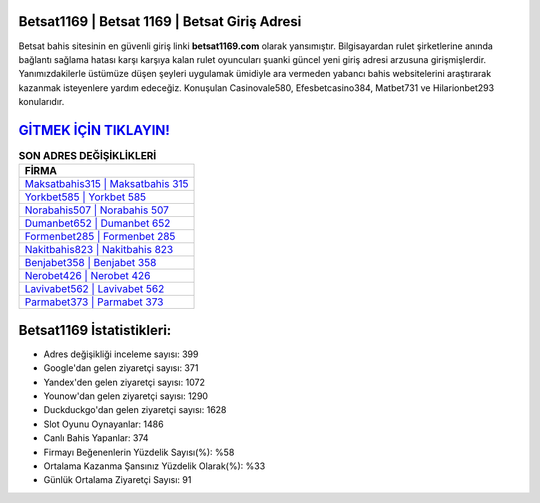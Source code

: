 ﻿Betsat1169 | Betsat 1169 | Betsat Giriş Adresi
===================================

.. image:: images/betsat-giris.jpg
   :width: 600
   
Betsat bahis sitesinin en güvenli giriş linki **betsat1169.com** olarak yansımıştır. Bilgisayardan rulet şirketlerine anında bağlantı sağlama hatası karşı karşıya kalan rulet oyuncuları şuanki güncel yeni giriş adresi arzusuna girişmişlerdir. Yanımızdakilerle üstümüze düşen şeyleri uygulamak ümidiyle ara vermeden yabancı bahis websitelerini araştırarak kazanmak isteyenlere yardım edeceğiz. Konuşulan Casinovale580, Efesbetcasino384, Matbet731 ve Hilarionbet293 konularıdır.

`GİTMEK İÇİN TIKLAYIN! <https://uclck.me/gonow>`_
==============

.. list-table:: **SON ADRES DEĞİŞİKLİKLERİ**
   :widths: 100
   :header-rows: 1

   * - FİRMA
   * - `Maksatbahis315 | Maksatbahis 315 <maksatbahis315-maksatbahis-315-maksatbahis-giris-adresi.html>`_
   * - `Yorkbet585 | Yorkbet 585 <yorkbet585-yorkbet-585-yorkbet-giris-adresi.html>`_
   * - `Norabahis507 | Norabahis 507 <norabahis507-norabahis-507-norabahis-giris-adresi.html>`_	 
   * - `Dumanbet652 | Dumanbet 652 <dumanbet652-dumanbet-652-dumanbet-giris-adresi.html>`_	 
   * - `Formenbet285 | Formenbet 285 <formenbet285-formenbet-285-formenbet-giris-adresi.html>`_ 
   * - `Nakitbahis823 | Nakitbahis 823 <nakitbahis823-nakitbahis-823-nakitbahis-giris-adresi.html>`_
   * - `Benjabet358 | Benjabet 358 <benjabet358-benjabet-358-benjabet-giris-adresi.html>`_	 
   * - `Nerobet426 | Nerobet 426 <nerobet426-nerobet-426-nerobet-giris-adresi.html>`_
   * - `Lavivabet562 | Lavivabet 562 <lavivabet562-lavivabet-562-lavivabet-giris-adresi.html>`_
   * - `Parmabet373 | Parmabet 373 <parmabet373-parmabet-373-parmabet-giris-adresi.html>`_
	 
Betsat1169 İstatistikleri:
===================================	 
* Adres değişikliği inceleme sayısı: 399
* Google'dan gelen ziyaretçi sayısı: 371
* Yandex'den gelen ziyaretçi sayısı: 1072
* Younow'dan gelen ziyaretçi sayısı: 1290
* Duckduckgo'dan gelen ziyaretçi sayısı: 1628
* Slot Oyunu Oynayanlar: 1486
* Canlı Bahis Yapanlar: 374
* Firmayı Beğenenlerin Yüzdelik Sayısı(%): %58
* Ortalama Kazanma Şansınız Yüzdelik Olarak(%): %33
* Günlük Ortalama Ziyaretçi Sayısı: 91
